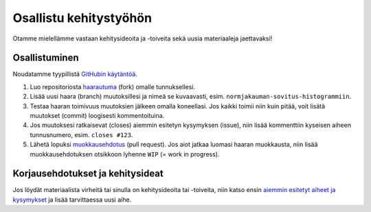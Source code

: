 ==============
Osallistu kehitystyöhön
==============

Otamme mielellämme vastaan kehitysideoita ja -toiveita sekä uusia materiaaleja jaettavaksi!  

Osallistuminen
------------------
Noudatamme tyypillistä `GitHubin käytäntöä <https://guides.github.com/introduction/flow/index.html>`_.

1. Luo repositoriosta `haarautuma <https://guides.github.com/activities/forking/>`_ (fork) omalle tunnuksellesi.
2. Lisää uusi haara (branch) muutoksillesi ja nimeä se kuvaavasti, esim. ``normjakauman-sovitus-histogrammiin``.
3. Testaa haaran toimivuus muutoksien jälkeen omalla koneellasi. Jos kaikki toimii niin kuin pitää,
   voit lisätä muutokset (commit) loogisesti kommentoituina.
4. Jos muutoksesi ratkaisevat (closes) aiemmin esitetyn kysymyksen (issue), niin lisää kommenttiin
   kyseisen aiheen tunnusnumero, esim. ``closes #123``.
5. Lähetä lopuksi `muokkausehdotus <https://help.github.com/articles/creating-a-pull-request-from-a-fork/>`_ (pull request). Jos aiot jatkaa luomasi haaran muokkausta, niin lisää muokkausehdotuksen otsikkoon lyhenne ``WIP`` (= work in progress).

Korjausehdotukset ja kehitysideat
----------------------------------
Jos löydät materiaalista virheitä tai sinulla on kehitysideoita tai -toiveita,
niin katso ensin `aiemmin esitetyt aiheet ja kysymykset 
<https://github.com/cms-opendata-education/cms-jupyter-materials-finnish/issues>`_
ja lisää tarvittaessa uusi aihe.
